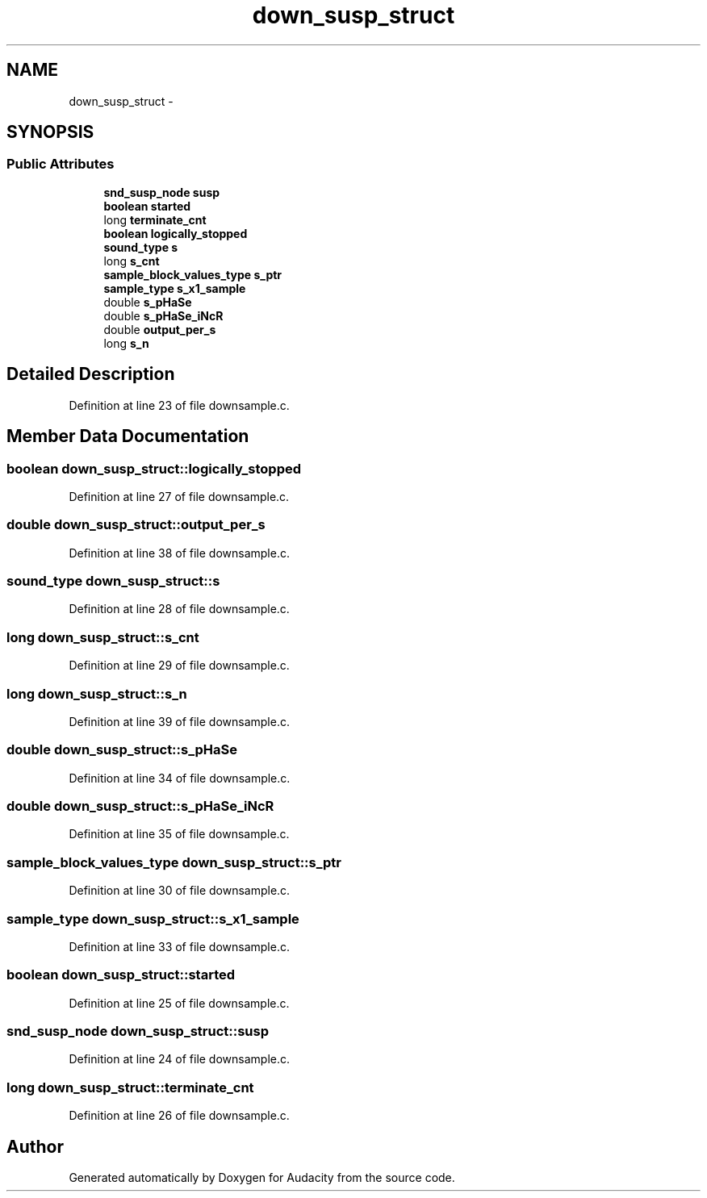 .TH "down_susp_struct" 3 "Thu Apr 28 2016" "Audacity" \" -*- nroff -*-
.ad l
.nh
.SH NAME
down_susp_struct \- 
.SH SYNOPSIS
.br
.PP
.SS "Public Attributes"

.in +1c
.ti -1c
.RI "\fBsnd_susp_node\fP \fBsusp\fP"
.br
.ti -1c
.RI "\fBboolean\fP \fBstarted\fP"
.br
.ti -1c
.RI "long \fBterminate_cnt\fP"
.br
.ti -1c
.RI "\fBboolean\fP \fBlogically_stopped\fP"
.br
.ti -1c
.RI "\fBsound_type\fP \fBs\fP"
.br
.ti -1c
.RI "long \fBs_cnt\fP"
.br
.ti -1c
.RI "\fBsample_block_values_type\fP \fBs_ptr\fP"
.br
.ti -1c
.RI "\fBsample_type\fP \fBs_x1_sample\fP"
.br
.ti -1c
.RI "double \fBs_pHaSe\fP"
.br
.ti -1c
.RI "double \fBs_pHaSe_iNcR\fP"
.br
.ti -1c
.RI "double \fBoutput_per_s\fP"
.br
.ti -1c
.RI "long \fBs_n\fP"
.br
.in -1c
.SH "Detailed Description"
.PP 
Definition at line 23 of file downsample\&.c\&.
.SH "Member Data Documentation"
.PP 
.SS "\fBboolean\fP down_susp_struct::logically_stopped"

.PP
Definition at line 27 of file downsample\&.c\&.
.SS "double down_susp_struct::output_per_s"

.PP
Definition at line 38 of file downsample\&.c\&.
.SS "\fBsound_type\fP down_susp_struct::s"

.PP
Definition at line 28 of file downsample\&.c\&.
.SS "long down_susp_struct::s_cnt"

.PP
Definition at line 29 of file downsample\&.c\&.
.SS "long down_susp_struct::s_n"

.PP
Definition at line 39 of file downsample\&.c\&.
.SS "double down_susp_struct::s_pHaSe"

.PP
Definition at line 34 of file downsample\&.c\&.
.SS "double down_susp_struct::s_pHaSe_iNcR"

.PP
Definition at line 35 of file downsample\&.c\&.
.SS "\fBsample_block_values_type\fP down_susp_struct::s_ptr"

.PP
Definition at line 30 of file downsample\&.c\&.
.SS "\fBsample_type\fP down_susp_struct::s_x1_sample"

.PP
Definition at line 33 of file downsample\&.c\&.
.SS "\fBboolean\fP down_susp_struct::started"

.PP
Definition at line 25 of file downsample\&.c\&.
.SS "\fBsnd_susp_node\fP down_susp_struct::susp"

.PP
Definition at line 24 of file downsample\&.c\&.
.SS "long down_susp_struct::terminate_cnt"

.PP
Definition at line 26 of file downsample\&.c\&.

.SH "Author"
.PP 
Generated automatically by Doxygen for Audacity from the source code\&.
